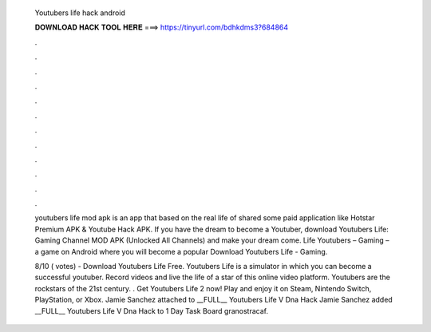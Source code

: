   Youtubers life hack android
  
  
  
  𝐃𝐎𝐖𝐍𝐋𝐎𝐀𝐃 𝐇𝐀𝐂𝐊 𝐓𝐎𝐎𝐋 𝐇𝐄𝐑𝐄 ===> https://tinyurl.com/bdhkdms3?684864
  
  
  
  .
  
  
  
  .
  
  
  
  .
  
  
  
  .
  
  
  
  .
  
  
  
  .
  
  
  
  .
  
  
  
  .
  
  
  
  .
  
  
  
  .
  
  
  
  .
  
  
  
  .
  
  youtubers life mod apk is an app that based on the real life of shared some paid application like Hotstar Premium APK & Youtube Hack APK. If you have the dream to become a Youtuber, download Youtubers Life: Gaming Channel MOD APK (Unlocked All Channels) and make your dream come. Life Youtubers – Gaming – a game on Android where you will become a popular Download Youtubers Life - Gaming.
  
  8/10 ( votes) - Download Youtubers Life Free. Youtubers Life is a simulator in which you can become a successful youtuber. Record videos and live the life of a star of this online video platform. Youtubers are the rockstars of the 21st century. . Get Youtubers Life 2 now! Play and enjoy it on Steam, Nintendo Switch, PlayStation, or Xbox. Jamie Sanchez attached  to __FULL__ Youtubers Life V Dna Hack Jamie Sanchez added __FULL__ Youtubers Life V Dna Hack to 1 Day Task Board granostracaf.
